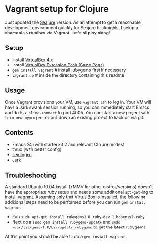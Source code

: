 * Vagrant setup for Clojure
Just updated the [[https://github.com/Seajure/emacs-clojure-vagrant][Seajure]] version.
As an attempt to get a reasonable development environment quickly for Seajure hacknights, I setup a shareable virtualbox via Vagrant. Let's all play along!
** Setup
   - Install [[http://www.virtualbox.org/wiki/Downloads][VirtualBox 4.x]]
   - Install [[http://www.virtualbox.org/wiki/Downloads][VirtualBox Extension Pack (Same Page)]]
   - =gem install vagrant= # install rubygems first if necessary
   - =vagrant up= # inside the directory containing this readme
** Usage
   Once Vagrant provisions your VM, use =vagrant ssh= to log in. Your
   VM will have a Jark swank session running, so you can immediately
   start Emacs and do =M-x slime-connect= to port 4005. You can start
   a new project with =lein new myproject= or pull down an existing
   project to hack on via git.
** Contents
   - Emacs 24 (with starter kit 2 and relevant Clojure modes)
   - tmux (with better config)
   - [[http://github.com/technomancy/leiningen][Leiningen]]
   - [[http://icylisper.in/jark/][Jark]]
** Troubleshooting
   A standard Ubuntu 10.04 install (YMMV for other distros/versions) doesn't have the appropriate ruby setup and needs
   some additional =apt-get=-ing to install vagrant. Assuming only that VirtualBox is installed, the following additional
   steps need to be performed before you can run =gem install vagrant=:  
   - Run =sudo apt-get install rubygems1.8 ruby-dev libopenssl-ruby=
   - Next do a =sudo gem install rubygems-update= and =sudo /var/lib/gems/1.8/bin/update_rubygems= to get the latest rubygems
   At this point you should be able to do a =gem install vagrant= 
